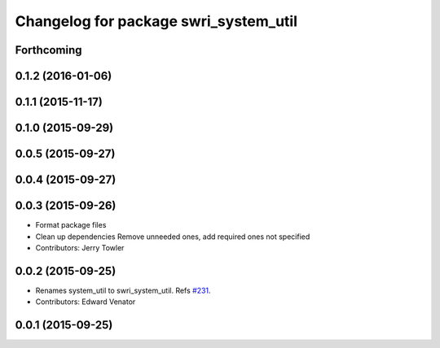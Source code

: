 ^^^^^^^^^^^^^^^^^^^^^^^^^^^^^^^^^^^^^^
Changelog for package swri_system_util
^^^^^^^^^^^^^^^^^^^^^^^^^^^^^^^^^^^^^^

Forthcoming
-----------

0.1.2 (2016-01-06)
------------------

0.1.1 (2015-11-17)
------------------

0.1.0 (2015-09-29)
------------------

0.0.5 (2015-09-27)
------------------

0.0.4 (2015-09-27)
------------------

0.0.3 (2015-09-26)
------------------
* Format package files
* Clean up dependencies
  Remove unneeded ones, add required ones not specified
* Contributors: Jerry Towler

0.0.2 (2015-09-25)
------------------
* Renames system_util to swri_system_util. Refs `#231 <https://github.com/swri-robotics/marti_common/issues/231>`_.
* Contributors: Edward Venator

0.0.1 (2015-09-25)
------------------
